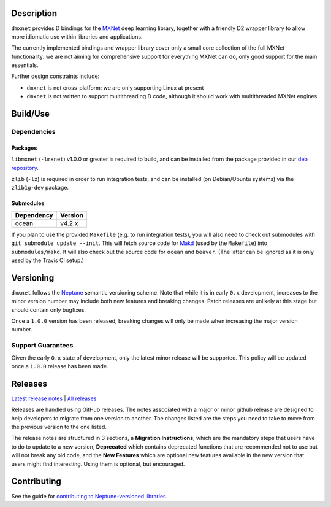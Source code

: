 Description
===========

``dmxnet`` provides D bindings for the `MXNet <http://mxnet.io/>`_ deep learning
library, together with a friendly D2 wrapper library to allow more idiomatic use
within libraries and applications.

The currently implemented bindings and wrapper library cover only a small core
collection of the full MXNet functionality: we are not aiming for comprehensive
support for everything MXNet can do, only good support for the main essentials.

Further design constraints include:

* ``dmxnet`` is not cross-platform: we are only supporting Linux at present

* ``dmxnet`` is not written to support multithreading D code, although it
  should work with multithreaded MXNet engines


Build/Use
=========

Dependencies
------------

Packages
********

``libmxnet`` (``-lmxnet``) v1.0.0 or greater is required to build, and can be
installed from the package provided in our `deb repository
<https://bintray.com/sociomantic-tsunami/mxnet/libmxnet>`_.

``zlib`` (``-lz``) is required in order to run integration tests, and can be
installed (on Debian/Ubuntu systems) via the ``zlib1g-dev`` package.

Submodules
**********

========== =======
Dependency Version
========== =======
ocean      v4.2.x
========== =======

If you plan to use the provided ``Makefile`` (e.g. to run integration tests),
you will also need to check out submodules with ``git submodule update --init``.
This will fetch source code for `Makd
<https://github.com/sociomantic-tsunami/makd>`_ (used by the ``Makefile``)
into ``submodules/makd``.  It will also check out the source code for ``ocean``
and ``beaver``.  (The latter can be ignored as it is only used by the Travis CI
setup.)


Versioning
==========

``dmxnet`` follows the `Neptune
<https://github.com/sociomantic-tsunami/neptune/blob/master/doc/library-user.rst>`_
semantic versioning scheme.  Note that while it is in early ``0.x`` development,
increases to the minor version number may include both new features and breaking
changes.  Patch releases are unlikely at this stage but should contain only
bugfixes.

Once a ``1.0.0`` version has been released, breaking changes will only be made
when increasing the major version number.

Support Guarantees
------------------

Given the early ``0.x`` state of development, only the latest minor release will
be supported.  This policy will be updated once a ``1.0.0`` release has been
made.


Releases
========

`Latest release notes
<https://github.com/sociomantic-tsunami/dmxnet/releases/latest>`_ | `All
releases <https://github.com/sociomantic-tsunami/dmxnet/releases>`_

Releases are handled using GitHub releases.  The notes associated with a major
or minor github release are designed to help developers to migrate from one
version to another. The changes listed are the steps you need to take to move
from the previous version to the one listed.

The release notes are structured in 3 sections, a **Migration Instructions**,
which are the mandatory steps that users have to do to update to a new version,
**Deprecated** which contains deprecated functions that are recommended not to
use but will not break any old code, and the **New Features** which are optional
new features available in the new version that users might find interesting.
Using them is optional, but encouraged.


Contributing
============

See the guide for `contributing to Neptune-versioned libraries
<https://github.com/sociomantic-tsunami/neptune/blob/master/doc/library-contributor.rst>`_.
